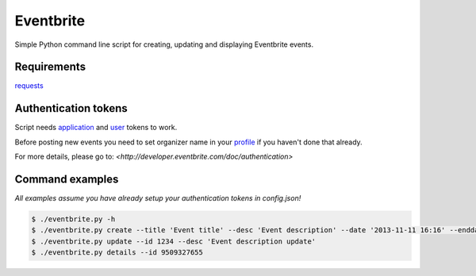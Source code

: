 Eventbrite
==========
Simple Python command line script for creating, updating and displaying Eventbrite events.

Requirements
------------
`requests <https://pypi.python.org/pypi/requests>`_

Authentication tokens
---------------------
Script needs `application <https://www.eventbrite.com/api/key/>`_ and `user <https://www.eventbrite.com/userkeyapi/>`_
tokens to work.

Before posting new events you need to set organizer name in your
`profile <http://www.eventbrite.com/myprofile>`_ if you haven't done that already.

For more details, please go to:
`<http://developer.eventbrite.com/doc/authentication>`

Command examples
----------------
*All examples assume you have already setup your authentication tokens in config.json!*

.. code-block:: bash

    $ ./eventbrite.py -h
    $ ./eventbrite.py create --title 'Event title' --desc 'Event description' --date '2013-11-11 16:16' --enddate '2013-11-11 17:16'
    $ ./eventbrite.py update --id 1234 --desc 'Event description update'
    $ ./eventbrite.py details --id 9509327655

